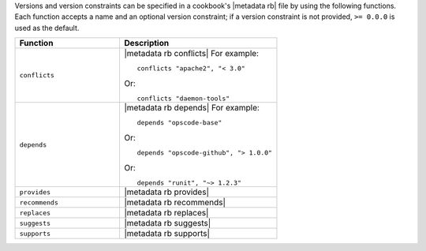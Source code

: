 .. The contents of this file are included in multiple topics.
.. This file should not be changed in a way that hinders its ability to appear in multiple documentation sets.


Versions and version constraints can be specified in a cookbook's |metadata rb| file by using the following functions. Each function accepts a name and an optional version constraint; if a version constraint is not provided, ``>= 0.0.0`` is used as the default.

.. list-table::
   :widths: 200 300
   :header-rows: 1

   * - Function
     - Description
   * - ``conflicts``
     - |metadata rb conflicts| For example:
       ::

          conflicts "apache2", "< 3.0"

       Or:
       ::

          conflicts "daemon-tools"


   * - ``depends``
     - |metadata rb depends| For example:
       ::

          depends "opscode-base"

       Or:
       ::

          depends "opscode-github", "> 1.0.0"

       Or:
       ::

          depends "runit", "~> 1.2.3"
   * - ``provides``
     - |metadata rb provides|
   * - ``recommends``
     - |metadata rb recommends|
   * - ``replaces``
     - |metadata rb replaces|
   * - ``suggests``
     - |metadata rb suggests|
   * - ``supports``
     - |metadata rb supports|